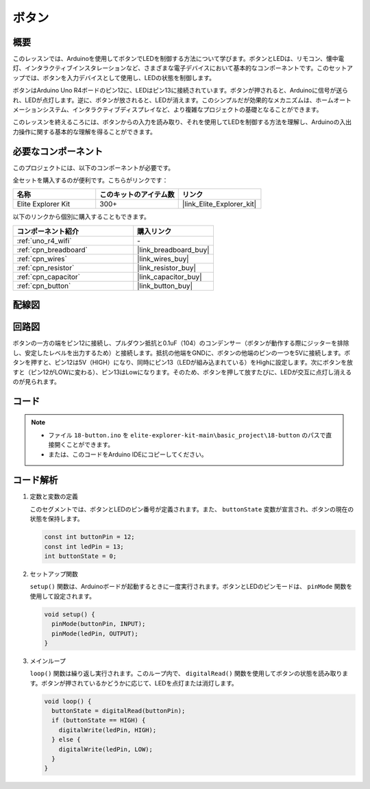 .. _basic_button:

ボタン
==========================

.. https://docs.sunfounder.com/projects/r4-basic-kit/en/latest/projects/controlling_led_by_button_uno.html#button-uno

概要
----------------

このレッスンでは、Arduinoを使用してボタンでLEDを制御する方法について学びます。ボタンとLEDは、リモコン、懐中電灯、インタラクティブインスタレーションなど、さまざまな電子デバイスにおいて基本的なコンポーネントです。このセットアップでは、ボタンを入力デバイスとして使用し、LEDの状態を制御します。

ボタンはArduino Uno R4ボードのピン12に、LEDはピン13に接続されています。ボタンが押されると、Arduinoに信号が送られ、LEDが点灯します。逆に、ボタンが放されると、LEDが消えます。このシンプルだが効果的なメカニズムは、ホームオートメーションシステム、インタラクティブディスプレイなど、より複雑なプロジェクトの基礎となることができます。

このレッスンを終えるころには、ボタンからの入力を読み取り、それを使用してLEDを制御する方法を理解し、Arduinoの入出力操作に関する基本的な理解を得ることができます。

必要なコンポーネント
-------------------------

このプロジェクトには、以下のコンポーネントが必要です。

全セットを購入するのが便利です。こちらがリンクです：

.. list-table::
    :widths: 20 20 20
    :header-rows: 1

    *   - 名称	
        - このキットのアイテム数
        - リンク
    *   - Elite Explorer Kit
        - 300+
        - |link_Elite_Explorer_kit|

以下のリンクから個別に購入することもできます。

.. list-table::
    :widths: 30 20
    :header-rows: 1

    *   - コンポーネント紹介
        - 購入リンク

    *   - :ref:`uno_r4_wifi`
        - \-
    *   - :ref:`cpn_breadboard`
        - |link_breadboard_buy|
    *   - :ref:`cpn_wires`
        - |link_wires_buy|
    *   - :ref:`cpn_resistor`
        - |link_resistor_buy|
    *   - :ref:`cpn_capacitor`
        - |link_capacitor_buy|
    *   - :ref:`cpn_button`
        - |link_button_buy|


配線図
----------------------

.. image:: img/18-button_bb.png
    :align: center
    :width: 70%


回路図
------------------------

ボタンの一方の端をピン12に接続し、プルダウン抵抗と0.1uF（104）のコンデンサー（ボタンが動作する際にジッターを排除し、安定したレベルを出力するため）と接続します。抵抗の他端をGNDに、ボタンの他端のピンの一つを5Vに接続します。ボタンを押すと、ピン12は5V（HIGH）になり、同時にピン13（LEDが組み込まれている）をHighに設定します。次にボタンを放すと（ピン12がLOWに変わる）、ピン13はLowになります。そのため、ボタンを押して放すたびに、LEDが交互に点灯し消えるのが見られます。

.. image:: img/18_button_schematic.png
    :align: center
    :width: 70%


コード
---------------

.. note::

    * ファイル ``18-button.ino`` を ``elite-explorer-kit-main\basic_project\18-button`` のパスで直接開くことができます。
    * または、このコードをArduino IDEにコピーしてください。

.. raw:: html

    <iframe src=https://create.arduino.cc/editor/sunfounder01/a710eb54-9447-4542-ac98-c9a7e1ec4256/preview?embed style="height:510px;width:100%;margin:10px 0" frameborder=0></iframe>


コード解析
-------------------

#. 定数と変数の定義

   このセグメントでは、ボタンとLEDのピン番号が定義されます。また、 ``buttonState`` 変数が宣言され、ボタンの現在の状態を保持します。
 
   .. code-block:: arduino
 
     const int buttonPin = 12;
     const int ledPin = 13;
     int buttonState = 0;

#. セットアップ関数

   ``setup()`` 関数は、Arduinoボードが起動するときに一度実行されます。ボタンとLEDのピンモードは、 ``pinMode`` 関数を使用して設定されます。
 
   .. code-block:: arduino
 
     void setup() {
       pinMode(buttonPin, INPUT);
       pinMode(ledPin, OUTPUT);
     }

#. メインループ

   ``loop()`` 関数は繰り返し実行されます。このループ内で、 ``digitalRead()`` 関数を使用してボタンの状態を読み取ります。ボタンが押されているかどうかに応じて、LEDを点灯または消灯します。

 
   .. code-block:: arduino
 
     void loop() {
       buttonState = digitalRead(buttonPin);
       if (buttonState == HIGH) {
         digitalWrite(ledPin, HIGH);
       } else {
         digitalWrite(ledPin, LOW);
       }
     }